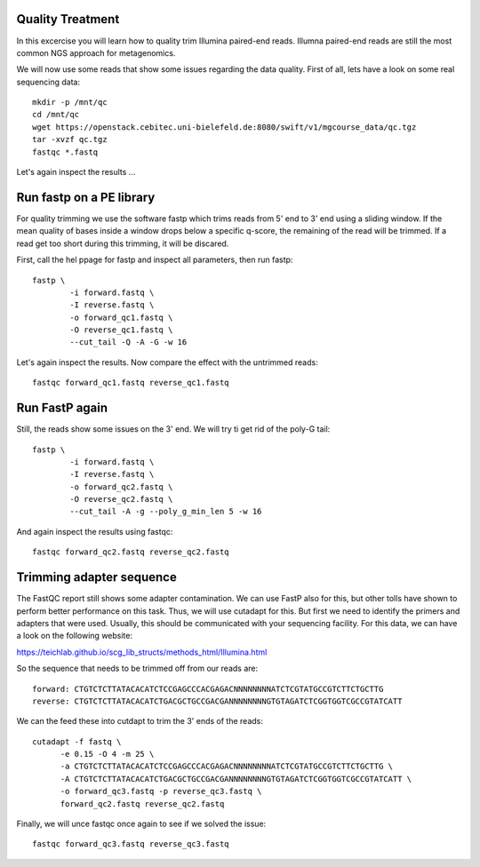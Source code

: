 Quality Treatment
====================================================
In this excercise you will learn how to quality trim Illumina paired-end reads.
Illumna paired-end reads are still the most common NGS approach for metagenomics.

We will now use some reads that show some issues regarding the data quality. 
First of all, lets have a look on some real sequencing data::

  mkdir -p /mnt/qc
  cd /mnt/qc
  wget https://openstack.cebitec.uni-bielefeld.de:8080/swift/v1/mgcourse_data/qc.tgz
  tar -xvzf qc.tgz
  fastqc *.fastq
  
Let's again inspect the results ...

Run fastp on a PE library
======================================
For quality trimming we use the software fastp which trims reads from 5' end to 3' end using a sliding window.
If the mean quality of bases inside a window drops below a specific q-score, the remaining of the read will be trimmed.
If a read get too short during this trimming, it will be discared. 

First, call the hel ppage for fastp and inspect all parameters, then run fastp::

	fastp \
	        -i forward.fastq \
	        -I reverse.fastq \
	        -o forward_qc1.fastq \
          	-O reverse_qc1.fastq \						
		--cut_tail -Q -A -G -w 16

Let's again inspect the results. Now compare the effect with the untrimmed reads::

  fastqc forward_qc1.fastq reverse_qc1.fastq

Run FastP again
================
Still, the reads show some issues on the 3' end. We will try ti get rid of the poly-G tail::

	fastp \
	        -i forward.fastq \
	        -I reverse.fastq \
	        -o forward_qc2.fastq \
          	-O reverse_qc2.fastq \						
		--cut_tail -A -g --poly_g_min_len 5 -w 16

And again inspect the results using fastqc::

  fastqc forward_qc2.fastq reverse_qc2.fastq


Trimming adapter sequence
=========================

The FastQC report still shows some adapter contamination. We can use FastP also for this, but other tolls have shown to perform better performance on this task.
Thus, we will use cutadapt for this. But first we need to identify the primers and adapters that were used. Usually, this should be communicated with your sequencing facility.
For this data, we can have a look on the following website:

https://teichlab.github.io/scg_lib_structs/methods_html/Illumina.html

So the sequence that needs to be trimmed off from our reads are::

  forward: CTGTCTCTTATACACATCTCCGAGCCCACGAGACNNNNNNNNATCTCGTATGCCGTCTTCTGCTTG
  reverse: CTGTCTCTTATACACATCTGACGCTGCCGACGANNNNNNNNGTGTAGATCTCGGTGGTCGCCGTATCATT
  
We can the feed these into cutdapt to trim the 3' ends of the reads::

  cutadapt -f fastq \  	
  	-e 0.15 -O 4 -m 25 \
  	-a CTGTCTCTTATACACATCTCCGAGCCCACGAGACNNNNNNNNATCTCGTATGCCGTCTTCTGCTTG \
  	-A CTGTCTCTTATACACATCTGACGCTGCCGACGANNNNNNNNGTGTAGATCTCGGTGGTCGCCGTATCATT \
  	-o forward_qc3.fastq -p reverse_qc3.fastq \
  	forward_qc2.fastq reverse_qc2.fastq

Finally, we will unce fastqc once again to see if we solved the issue::

  fastqc forward_qc3.fastq reverse_qc3.fastq

